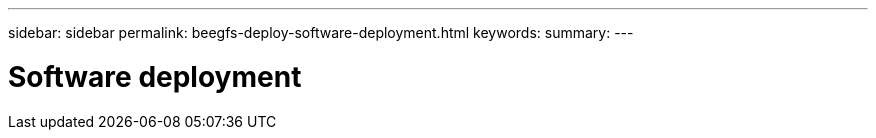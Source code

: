 ---
sidebar: sidebar
permalink: beegfs-deploy-software-deployment.html
keywords:
summary:
---

= Software deployment
:hardbreaks:
:nofooter:
:icons: font
:linkattrs:
:imagesdir: ./media/

//
// This file was created with NDAC Version 2.0 (August 17, 2020)
//
// 2022-05-02 10:33:57.189073
//


